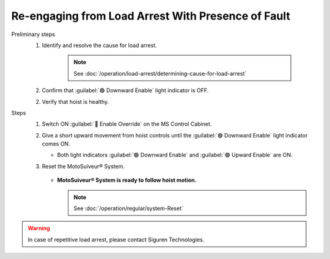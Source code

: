 ========================================================
Re-engaging from Load Arrest With Presence of Fault
========================================================

Preliminary steps
     1. Identify and resolve the cause for load arrest.
  
          .. note::
               See :doc:`/operation/load-arrest/determining-cause-for-load-arrest`
     
     2. Confirm that :guilabel:`🟢 Downward Enable` light indicator is OFF.
     
     2. Verify that hoist is healthy.

Steps
     1. Switch ON :guilabel:`🔑 Enable Override` on the MS Control Cabinet.

     .. sign of successful step?

     2. Give a short upward movement from hoist controls until the :guilabel:`🟢 Downward Enable` light indicator comes ON.
     
        - Both light indicators :guilabel:`🟢 Downward Enable` and :guilabel:`🟢 Upward Enable` are ON.
     
     3. Reset the MotoSuiveur® System.
        
          .. sign of successful step?

        - **MotoSuiveur® System is ready to follow hoist motion.**
     
          .. note::
               See :doc:`/operation/regular/system-Reset`

          
          

.. warning::             
     In case of repetitive load arrest, please contact Siguren Technologies.
